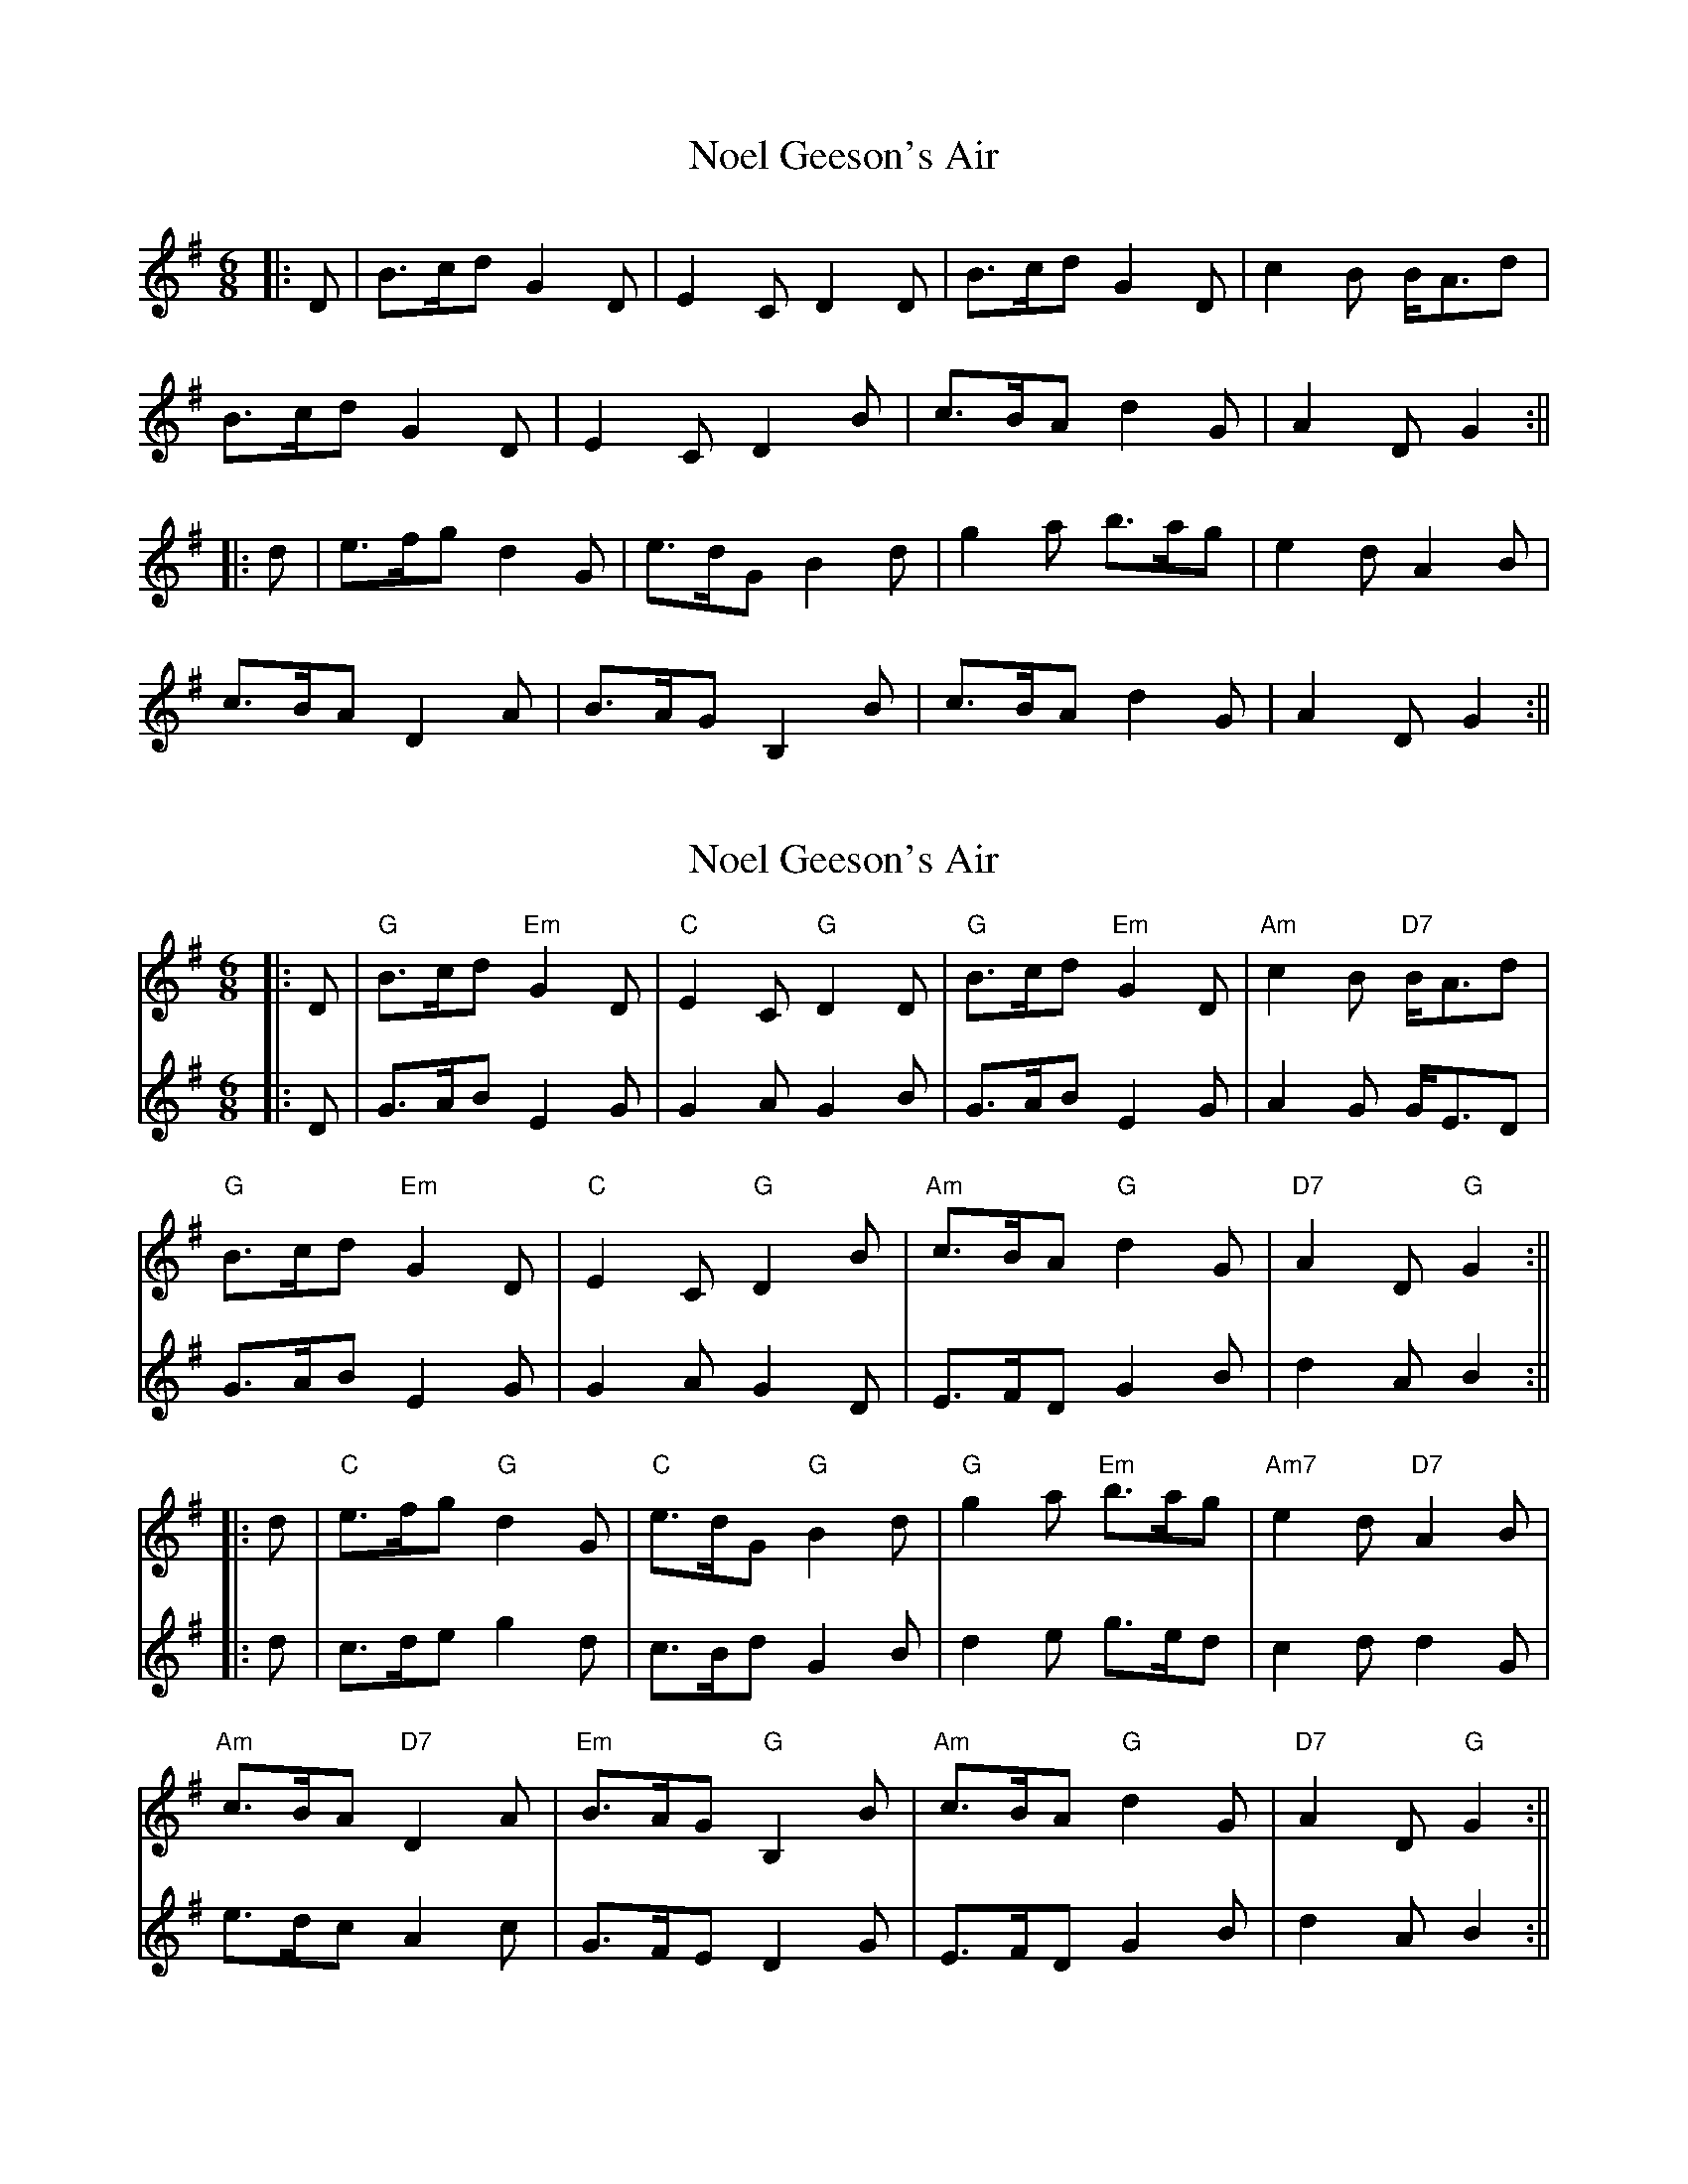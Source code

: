 X: 1
T: Noel Geeson's Air
Z: JACKB
S: https://thesession.org/tunes/13363#setting23458
R: jig
M: 6/8
L: 1/8
K: Gmaj
|:D|B>cd G2D|E2C D2D|B>cd G2D|c2B B<Ad|
B>cd G2D|E2C D2B|c>BA d2G|A2D G2:||
|:d|e>fg d2G|e>dG B2d|g2a b>ag|e2d A2B|
c>BA D2A|B>AG B,2B|c>BA d2G|A2D G2:||
X: 2
T: Noel Geeson's Air
Z: JACKB
S: https://thesession.org/tunes/13363#setting23891
R: jig
M: 6/8
L: 1/8
K: Gmaj
V:1
|:D|"G"B>cd "Em"G2D|"C"E2C "G"D2D|"G"B>cd "Em"G2D|"Am"7c2B "D7"B<Ad|
V:2
|:D|G>AB E2G|G2A G2B|G>AB E2G|A2G G<ED|
V:1
"G"B>cd "Em"G2D|"C"E2C "G"D2B|"Am"c>BA "G"d2G|"D7"A2D "G"G2:||
V:2
G>AB E2G|G2A G2D|E>FD G2B|d2A B2:||
V:1
|:d|"C"e>fg "G"d2G|"C"e>dG "G"B2d|"G"g2a "Em"b>ag|"Am7"e2d "D7"A2B|
V:2
|:d|c>de g2d|c>Bd G2B|d2e g>ed|c2d d2G|
V:1
"Am"c>BA "D7"D2A|"Em"B>AG "G"B,2B|"Am"c>BA "G"d2G|"D7"A2D "G"G2:||
V:2
e>dc A2c|G>FE D2G|E>FD G2B|d2A B2:||
